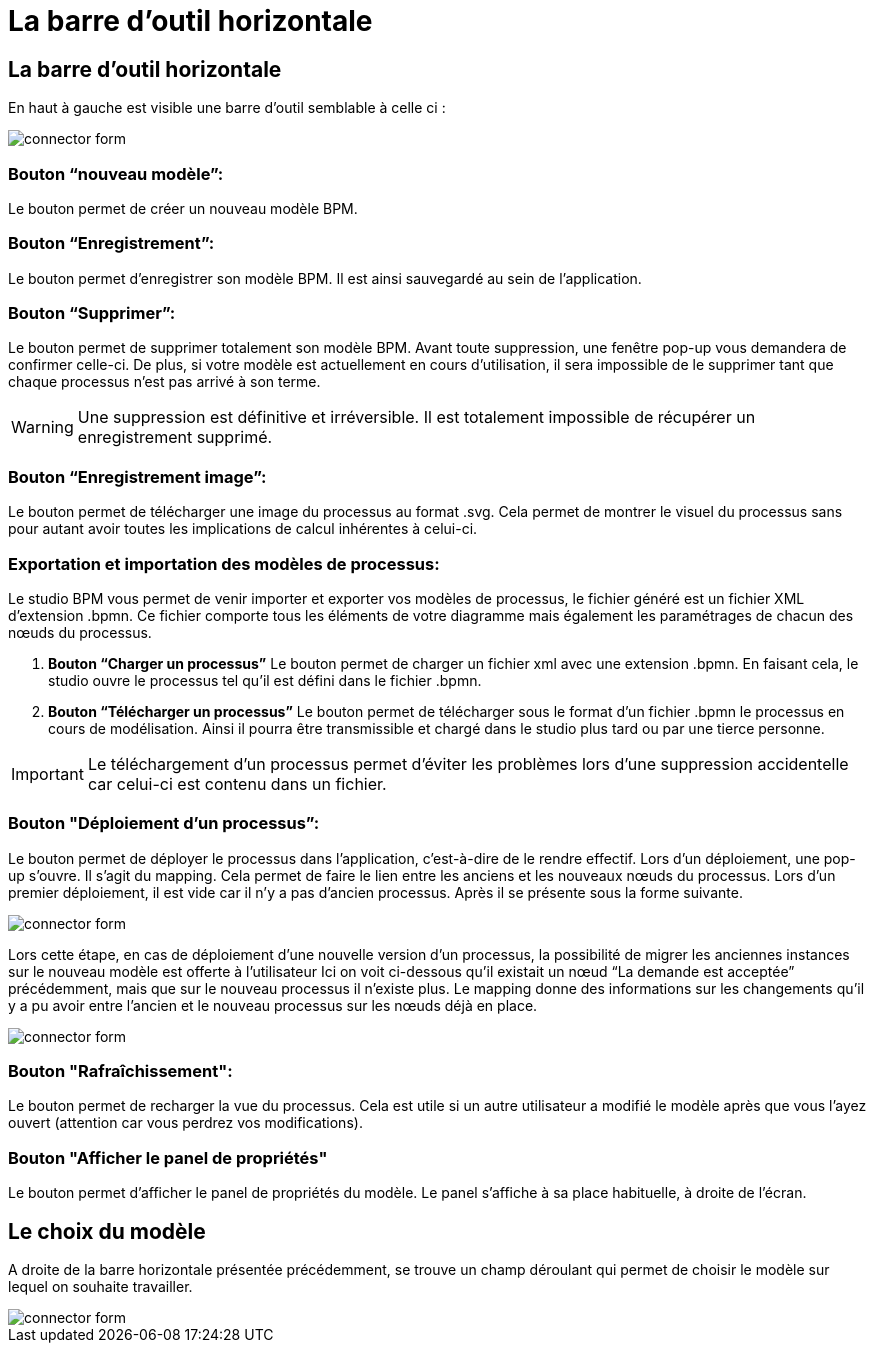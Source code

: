 = La barre d’outil horizontale
:toc-title:
:page-pagination:

== La barre d’outil horizontale

En haut à gauche est visible une barre d’outil semblable à celle ci :

image::bareOutil.png[connector form]
=== **Bouton “nouveau modèle”:**
Le bouton permet de créer un nouveau modèle BPM.

=== **Bouton “Enregistrement”:**
Le bouton  permet d’enregistrer son modèle BPM. Il est ainsi sauvegardé au sein de l’application.

=== **Bouton “Supprimer”:**
Le bouton permet de supprimer totalement son modèle BPM. Avant toute suppression, une fenêtre pop-up vous demandera de confirmer celle-ci.
De plus, si votre modèle est actuellement en cours d’utilisation, il sera impossible de le supprimer tant que chaque processus n’est pas arrivé à son terme.

WARNING: Une suppression est définitive et irréversible. Il est totalement impossible de récupérer un enregistrement supprimé.

=== **Bouton “Enregistrement image”:**
Le bouton permet de télécharger une image du processus au format .svg. Cela permet de montrer le visuel du processus sans pour autant avoir toutes les implications de calcul inhérentes à celui-ci.

=== **Exportation et importation des modèles de processus:**
Le studio BPM vous permet de venir importer et exporter vos modèles de processus, le fichier généré est un fichier XML d’extension .bpmn.
Ce fichier comporte tous les éléments de votre diagramme mais également les paramétrages de chacun des nœuds du processus.

I. **Bouton “Charger un processus”**
Le bouton permet de charger un fichier xml avec une extension .bpmn. En faisant cela, le studio ouvre le processus tel qu’il est défini dans le fichier .bpmn.

B. **Bouton “Télécharger un processus”**
Le bouton permet de télécharger sous le format d’un fichier .bpmn le processus en cours de modélisation. Ainsi il pourra être transmissible et chargé dans le studio plus tard ou par une tierce personne.

IMPORTANT: Le téléchargement d’un processus permet d’éviter les problèmes lors d’une suppression accidentelle car celui-ci est contenu dans un fichier.


=== **Bouton "Déploiement d’un processus”:**
Le bouton permet de déployer le processus dans l’application, c'est-à-dire de le rendre effectif.
Lors d’un déploiement, une pop-up s’ouvre. Il s’agit du mapping. Cela permet de faire le lien entre les anciens et les nouveaux nœuds du processus. Lors d’un premier déploiement, il est vide car il n’y a pas d’ancien processus. Après il se présente sous la forme suivante.

image::nodeMapping.png[connector form]

Lors cette étape, en cas de déploiement d’une nouvelle version d’un processus, la possibilité de migrer les anciennes instances sur le nouveau modèle est offerte à l’utilisateur
Ici on voit ci-dessous qu’il existait un nœud “La demande est acceptée” précédemment, mais que sur le nouveau processus il n’existe plus.
Le mapping donne des informations sur les changements qu’il y a pu avoir entre l’ancien et le nouveau processus sur les nœuds déjà en place.

image::nodeMapping-example.png[connector form]

=== **Bouton "Rafraîchissement":**
Le bouton  permet de recharger la vue du processus. Cela est utile si un autre utilisateur a modifié le modèle après que vous l’ayez ouvert (attention car vous perdrez vos modifications).

=== **Bouton "Afficher le panel de propriétés"**

Le bouton  permet d’afficher le panel de propriétés du modèle.
Le panel s’affiche à sa place habituelle, à droite de l’écran.

== Le choix du modèle

A droite de la barre horizontale présentée précédemment, se trouve un champ déroulant qui permet de choisir le modèle sur lequel on souhaite travailler.

image::chooseModel.png[connector form]
